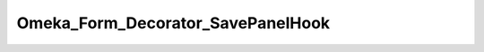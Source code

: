 ----------------------------------
Omeka_Form_Decorator_SavePanelHook
----------------------------------

.. php:namespace:

.. php:class:: Omeka_Form_Decorator_SavePanelHook

    Decorator to add hooks into the admin save panel created via Omeka_Form_Admin

    .. php:method:: render($content)

        :param $content:

    .. php:method:: getType()

        Get the record type if the Omeka_Form_Admin was created with that option
        set

        :returns: mixed false or the record

    .. php:method:: getRecord()

        Get the record if the Omeka_Form_Admin was created with that option set

        :returns: mixed false or the record
